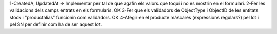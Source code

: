 1-CreatedA, UpdatedAt => Implementar per tal de que agafin els valors que toqui i no es mostrin en el formulari.
2-Fer les validacions dels camps entrats en els formularis.
OK 3-Fer que els validadors de ObjectType i ObjectID de les entitats stock i "productalias" funcionin com validadors.
OK 4-Afegir en el producte màscares (expressions regulars?) pel lot i pel SN per definir com ha de ser aquest lot.